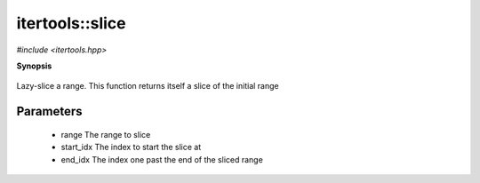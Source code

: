 ..
   Generated automatically by cpp2rst

.. highlight:: c
.. role:: red
.. role:: green
.. role:: param


.. _itertools__slice:

itertools::slice
================

*#include <itertools.hpp>*



**Synopsis**

 .. rst-class:: cppsynopsis

       | :green:`template<typename T>`
       | auto :red:`slice` (T && :param:`range`, std::ptrdiff_t :param:`start_idx`, std::ptrdiff_t :param:`end_idx`)





Lazy-slice a range.
This function returns itself a slice of the initial range





Parameters
^^^^^^^^^^

 * :param:`range` The range to slice

 * :param:`start_idx` The index to start the slice at

 * :param:`end_idx` The index one past the end of the sliced range